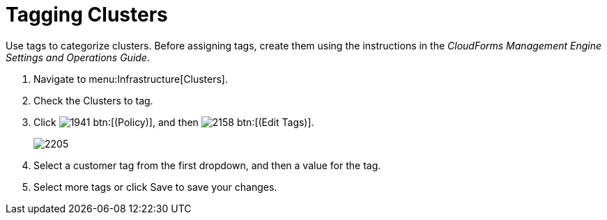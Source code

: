 = Tagging Clusters

Use tags to categorize clusters.
Before assigning tags, create them using the instructions in the _CloudForms Management Engine Settings and Operations Guide_.

. Navigate to menu:Infrastructure[Clusters].
. Check the Clusters to tag.
. Click  image:images/1941.png[] btn:[(Policy)], and then  image:images/2158.png[] btn:[(Edit Tags)].
+

image::images/2205.png[]

. Select a customer tag from the first dropdown, and then a value for the tag.
. Select more tags or click [label]#Save# to save your changes.

